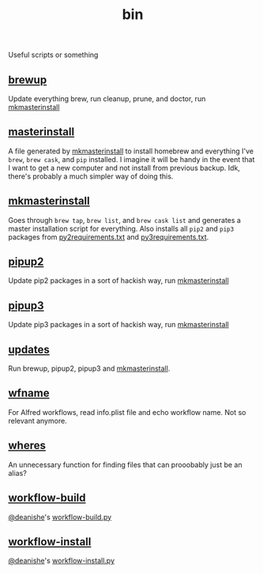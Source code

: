 #+TITLE: bin 
Useful scripts or something
** [[./brewup][brewup]]
Update everything brew, run cleanup, prune, and doctor,
run [[./mkmasterinstall][mkmasterinstall]]

** [[./masterinstall][masterinstall]]
A file generated by [[./mkmasterinstall][mkmasterinstall]] to install homebrew and everything I've
=brew=, =brew cask=, and =pip= installed. I imagine it will be handy in the
event that I want to get a new computer and not install from previous
backup. Idk, there's probably a much simpler way of doing this.

** [[./mkmasterinstall][mkmasterinstall]]
Goes through =brew tap=, =brew list=, and =brew cask list= and generates a
master installation script for everything. Also installs all =pip2= and =pip3=
packages from [[../config/py2requirements.txt][py2requirements.txt]] and [[../config/py3requirements.txt][py3requirements.txt]].

** [[./pipup2][pipup2]]
Update pip2 packages in a sort of hackish way, run [[./mkmasterinstall][mkmasterinstall]]

** [[./pipup2][pipup3]] 
Update pip3 packages in a sort of hackish way, run [[./mkmasterinstall][mkmasterinstall]]

** [[./updates][updates]]
Run brewup, pipup2, pipup3 and [[./mkmasterinstall][mkmasterinstall]].

** [[./wfname][wfname]]
For Alfred workflows, read info.plist file and echo workflow name. Not so
relevant anymore.

** [[./wheres][wheres]]
An unnecessary function for finding files that can prooobably just be an alias?

** [[./workflow-build][workflow-build]]
[[https://github.com/deanishe][@deanishe]]'s [[https://gist.github.com/deanishe/b16f018119ef3fe951af][workflow-build.py]]

** [[./workflow-install][workflow-install]]
[[https://github.com/deanishe][@deanishe]]'s [[https://gist.github.com/deanishe/35faae3e7f89f629a94e][workflow-install.py]]
 


